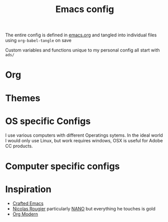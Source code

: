 #+title:Emacs config

The entire config is defined in [[file:emacs.org][emacs.org]] and tangled into individual files using ~org-babel-tangle~ on save

Custom variables and functions unique to my personal config all start with ~ads/~
* Org
:PROPERTIES:
:ID:       86ff43ac-a6a2-4dfe-94dd-70682394f401
:END:
* Themes
:PROPERTIES:
:ID:       fa6e5507-bc9a-456f-943f-8d4a92d3ed53
:END:
* OS specific Configs
:PROPERTIES:
:ID:       1468100f-9941-4349-81fc-7772237602c5
:END:

I use various computers with different Operatings sytems.  In the ideal world I would only use Linux, but work requires windows, OSX is useful for Adobe CC products.

* Computer specific configs
:PROPERTIES:
:ID:       ea21a472-b661-41ca-8300-69a70340a9b3
:END:
* Inspiration
:PROPERTIES:
:ID:       f0cfd0e1-7503-4873-ad8b-661ec4f54108
:END:

- [[https://github.com/SystemCrafters/crafted-emacs][Crafted Emacs]]
- [[https://github.com/rougier][Nicolas Rougier]] particularly [[https://github.com/rougier/nano-emacs?tab=readme-ov-file][NANO]] but everything he touches is gold
- [[https://github.com/minad/org-modern][Org Modern]]
